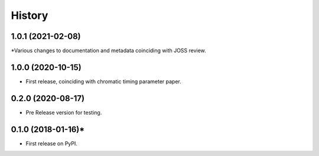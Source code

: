 =======
History
=======
1.0.1 (2021-02-08)
------------------

*Various changes to documentation and metadata coinciding with JOSS review.

1.0.0 (2020-10-15)
------------------

* First release, coinciding with chromatic timing parameter paper.

0.2.0 (2020-08-17)
------------------

* Pre Release version for testing.

0.1.0 (2018-01-16)*
-------------------

* First release on PyPI.
